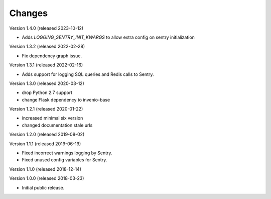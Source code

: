 ..
    This file is part of Invenio.
    Copyright (C) 2015-2019 CERN.

    Invenio is free software; you can redistribute it and/or modify it
    under the terms of the MIT License; see LICENSE file for more details.

Changes
=======

Version 1.4.0 (released 2023-10-12)

- Adds `LOGGING_SENTRY_INIT_KWARGS` to allow extra config on sentry initialization

Version 1.3.2 (released 2022-02-28)

- Fix dependency graph issue.

Version 1.3.1 (released 2022-02-16)

- Adds support for logging SQL queries and Redis calls to Sentry.

Version 1.3.0 (released 2020-03-12)

- drop Python 2.7 support
- change Flask dependency to invenio-base

Version 1.2.1 (released 2020-01-22)

- increased minimal six version
- changed documentation stale urls

Version 1.2.0 (released 2019-08-02)

Version 1.1.1 (released 2019-06-19)

- Fixed incorrect warnings logging by Sentry.
- Fixed unused config variables for Sentry.

Version 1.1.0 (released 2018-12-14)

Version 1.0.0 (released 2018-03-23)

- Initial public release.
